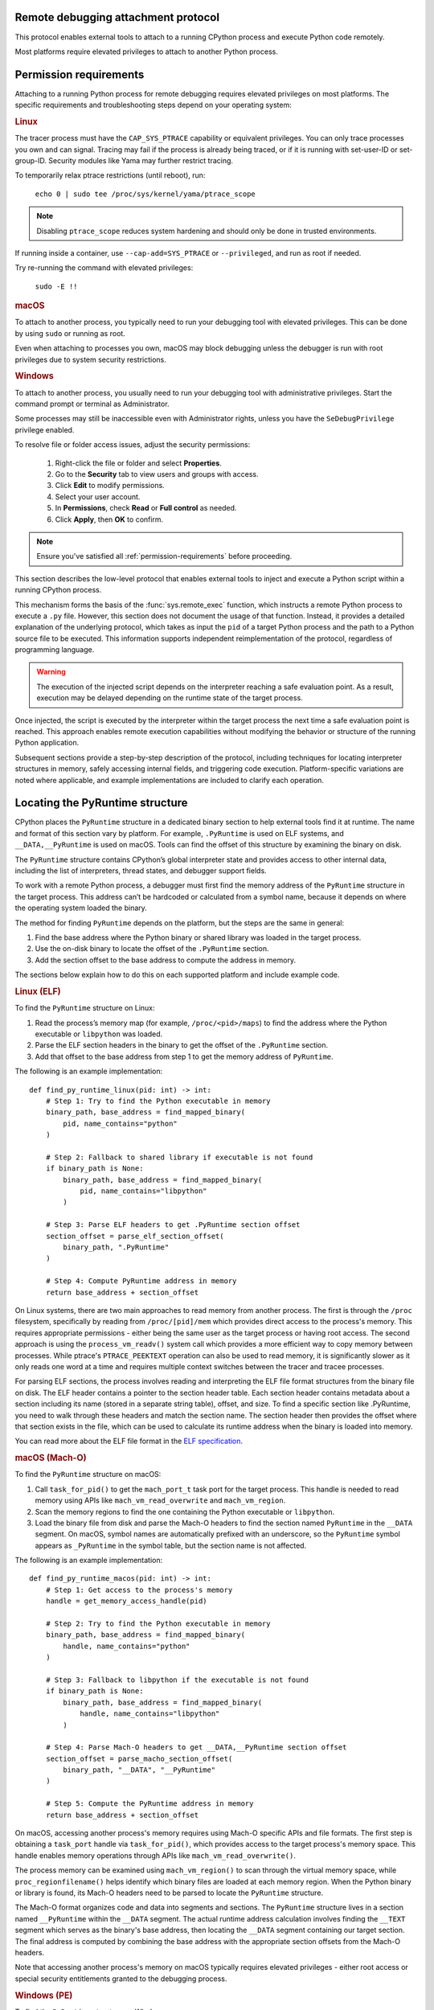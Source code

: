 .. _remote-debugging:

Remote debugging attachment protocol
====================================

This protocol enables external tools to attach to a running CPython process and
execute Python code remotely.

Most platforms require elevated privileges to attach to another Python process.

.. _permission-requirements:

Permission requirements
=======================

Attaching to a running Python process for remote debugging requires elevated
privileges on most platforms. The specific requirements and troubleshooting
steps depend on your operating system:

.. rubric:: Linux

The tracer process must have the ``CAP_SYS_PTRACE`` capability or equivalent
privileges. You can only trace processes you own and can signal. Tracing may
fail if the process is already being traced, or if it is running with
set-user-ID or set-group-ID. Security modules like Yama may further restrict
tracing.

To temporarily relax ptrace restrictions (until reboot), run:

  ``echo 0 | sudo tee /proc/sys/kernel/yama/ptrace_scope``

.. note::

   Disabling ``ptrace_scope`` reduces system hardening and should only be done
   in trusted environments.

If running inside a container, use ``--cap-add=SYS_PTRACE`` or
``--privileged``, and run as root if needed.

Try re-running the command with elevated privileges:

  ``sudo -E !!``


.. rubric:: macOS

To attach to another process, you typically need to run your debugging tool
with elevated privileges. This can be done by using ``sudo`` or running as
root.

Even when attaching to processes you own, macOS may block debugging unless
the debugger is run with root privileges due to system security restrictions.


.. rubric:: Windows

To attach to another process, you usually need to run your debugging tool
with administrative privileges. Start the command prompt or terminal as
Administrator.

Some processes may still be inaccessible even with Administrator rights,
unless you have the ``SeDebugPrivilege`` privilege enabled.

To resolve file or folder access issues, adjust the security permissions:

  1. Right-click the file or folder and select **Properties**.
  2. Go to the **Security** tab to view users and groups with access.
  3. Click **Edit** to modify permissions.
  4. Select your user account.
  5. In **Permissions**, check **Read** or **Full control** as needed.
  6. Click **Apply**, then **OK** to confirm.


.. note::

   Ensure you've satisfied all :ref:`permission-requirements` before proceeding.

This section describes the low-level protocol that enables external tools to
inject and execute a Python script within a running CPython process.

This mechanism forms the basis of the :func:`sys.remote_exec` function, which
instructs a remote Python process to execute a ``.py`` file. However, this
section does not document the usage of that function. Instead, it provides a
detailed explanation of the underlying protocol, which takes as input the
``pid`` of a target Python process and the path to a Python source file to be
executed. This information supports independent reimplementation of the
protocol, regardless of programming language.

.. warning::

    The execution of the injected script depends on the interpreter reaching a
    safe evaluation point. As a result, execution may be delayed depending on
    the runtime state of the target process.

Once injected, the script is executed by the interpreter within the target
process the next time a safe evaluation point is reached. This approach enables
remote execution capabilities without modifying the behavior or structure of
the running Python application.

Subsequent sections provide a step-by-step description of the protocol,
including techniques for locating interpreter structures in memory, safely
accessing internal fields, and triggering code execution. Platform-specific
variations are noted where applicable, and example implementations are included
to clarify each operation.

Locating the PyRuntime structure
================================

CPython places the ``PyRuntime`` structure in a dedicated binary section to
help external tools find it at runtime. The name and format of this section
vary by platform. For example, ``.PyRuntime`` is used on ELF systems, and
``__DATA,__PyRuntime`` is used on macOS. Tools can find the offset of this
structure by examining the binary on disk.

The ``PyRuntime`` structure contains CPython’s global interpreter state and
provides access to other internal data, including the list of interpreters,
thread states, and debugger support fields.

To work with a remote Python process, a debugger must first find the memory
address of the ``PyRuntime`` structure in the target process. This address
can’t be hardcoded or calculated from a symbol name, because it depends on
where the operating system loaded the binary.

The method for finding ``PyRuntime`` depends on the platform, but the steps are
the same in general:

1. Find the base address where the Python binary or shared library was loaded
   in the target process.
2. Use the on-disk binary to locate the offset of the ``.PyRuntime`` section.
3. Add the section offset to the base address to compute the address in memory.

The sections below explain how to do this on each supported platform and
include example code.

.. rubric:: Linux (ELF)

To find the ``PyRuntime`` structure on Linux:

1. Read the process’s memory map (for example, ``/proc/<pid>/maps``) to find
   the address where the Python executable or ``libpython`` was loaded.
2. Parse the ELF section headers in the binary to get the offset of the
   ``.PyRuntime`` section.
3. Add that offset to the base address from step 1 to get the memory address of
   ``PyRuntime``.

The following is an example implementation::

    def find_py_runtime_linux(pid: int) -> int:
        # Step 1: Try to find the Python executable in memory
        binary_path, base_address = find_mapped_binary(
            pid, name_contains="python"
        )

        # Step 2: Fallback to shared library if executable is not found
        if binary_path is None:
            binary_path, base_address = find_mapped_binary(
                pid, name_contains="libpython"
            )

        # Step 3: Parse ELF headers to get .PyRuntime section offset
        section_offset = parse_elf_section_offset(
            binary_path, ".PyRuntime"
        )

        # Step 4: Compute PyRuntime address in memory
        return base_address + section_offset


On Linux systems, there are two main approaches to read memory from another
process. The first is through the ``/proc`` filesystem, specifically by reading from
``/proc/[pid]/mem`` which provides direct access to the process's memory. This
requires appropriate permissions - either being the same user as the target
process or having root access. The second approach is using the
``process_vm_readv()`` system call which provides a more efficient way to copy
memory between processes. While ptrace's ``PTRACE_PEEKTEXT`` operation can also be
used to read memory, it is significantly slower as it only reads one word at a
time and requires multiple context switches between the tracer and tracee
processes.

For parsing ELF sections, the process involves reading and interpreting the ELF
file format structures from the binary file on disk. The ELF header contains a
pointer to the section header table. Each section header contains metadata about
a section including its name (stored in a separate string table), offset, and
size. To find a specific section like .PyRuntime, you need to walk through these
headers and match the section name. The section header then provides the offset
where that section exists in the file, which can be used to calculate its
runtime address when the binary is loaded into memory.

You can read more about the ELF file format in the `ELF specification
<https://en.wikipedia.org/wiki/Executable_and_Linkable_Format>`_.


.. rubric:: macOS (Mach-O)

To find the ``PyRuntime`` structure on macOS:

1. Call ``task_for_pid()`` to get the ``mach_port_t`` task port for the target
   process. This handle is needed to read memory using APIs like
   ``mach_vm_read_overwrite`` and ``mach_vm_region``.
2. Scan the memory regions to find the one containing the Python executable or
   ``libpython``.
3. Load the binary file from disk and parse the Mach-O headers to find the
   section named ``PyRuntime`` in the ``__DATA`` segment.  On macOS, symbol
   names are automatically prefixed with an underscore, so the ``PyRuntime``
   symbol appears as ``_PyRuntime`` in the symbol table, but the section name
   is not affected.

The following is an example implementation::

    def find_py_runtime_macos(pid: int) -> int:
        # Step 1: Get access to the process's memory
        handle = get_memory_access_handle(pid)

        # Step 2: Try to find the Python executable in memory
        binary_path, base_address = find_mapped_binary(
            handle, name_contains="python"
        )

        # Step 3: Fallback to libpython if the executable is not found
        if binary_path is None:
            binary_path, base_address = find_mapped_binary(
                handle, name_contains="libpython"
            )

        # Step 4: Parse Mach-O headers to get __DATA,__PyRuntime section offset
        section_offset = parse_macho_section_offset(
            binary_path, "__DATA", "__PyRuntime"
        )

        # Step 5: Compute the PyRuntime address in memory
        return base_address + section_offset

On macOS, accessing another process's memory requires using Mach-O specific APIs
and file formats. The first step is obtaining a ``task_port`` handle via
``task_for_pid()``, which provides access to the target process's memory space.
This handle enables memory operations through APIs like
``mach_vm_read_overwrite()``.

The process memory can be examined using ``mach_vm_region()`` to scan through the
virtual memory space, while ``proc_regionfilename()`` helps identify which binary
files are loaded at each memory region. When the Python binary or library is
found, its Mach-O headers need to be parsed to locate the ``PyRuntime`` structure.

The Mach-O format organizes code and data into segments and sections. The
``PyRuntime`` structure lives in a section named ``__PyRuntime`` within the
``__DATA`` segment. The actual runtime address calculation involves finding the
``__TEXT`` segment which serves as the binary's base address, then locating the
``__DATA`` segment containing our target section. The final address is computed by
combining the base address with the appropriate section offsets from the Mach-O
headers.

Note that accessing another process's memory on macOS typically requires
elevated privileges - either root access or special security entitlements
granted to the debugging process.


.. rubric:: Windows (PE)

To find the ``PyRuntime`` structure on Windows:

1. Use the ToolHelp API to enumerate all modules loaded in the target process.
   This is done using functions such as `CreateToolhelp32Snapshot
   <https://learn.microsoft.com/en-us/windows/win32/api/tlhelp32/nf-tlhelp32-createtoolhelp32snapshot>`_,
   `Module32First
   <https://learn.microsoft.com/en-us/windows/win32/api/tlhelp32/nf-tlhelp32-module32first>`_,
   and `Module32Next
   <https://learn.microsoft.com/en-us/windows/win32/api/tlhelp32/nf-tlhelp32-module32next>`_.
2. Identify the module corresponding to :file:`python.exe` or
   :file:`python{XY}.dll`, where ``X`` and ``Y`` are the major and minor
   version numbers of the Python version, and record its base address.
3. Locate the ``PyRuntim`` section. Due to the PE format's 8-character limit
   on section names (defined as ``IMAGE_SIZEOF_SHORT_NAME``), the original
   name ``PyRuntime`` is truncated. This section contains the ``PyRuntime``
   structure.
4. Retrieve the section’s relative virtual address (RVA) and add it to the base
   address of the module.

The following is an example implementation::

    def find_py_runtime_windows(pid: int) -> int:
        # Step 1: Try to find the Python executable in memory
        binary_path, base_address = find_loaded_module(
            pid, name_contains="python"
        )

        # Step 2: Fallback to shared pythonXY.dll if the executable is not
        # found
        if binary_path is None:
            binary_path, base_address = find_loaded_module(
                pid, name_contains="python3"
            )

        # Step 3: Parse PE section headers to get the RVA of the PyRuntime
        # section. The section name appears as "PyRuntim" due to the
        # 8-character limit defined by the PE format (IMAGE_SIZEOF_SHORT_NAME).
        section_rva = parse_pe_section_offset(binary_path, "PyRuntim")

        # Step 4: Compute PyRuntime address in memory
        return base_address + section_rva


On Windows, accessing another process's memory requires using the Windows API
functions like ``CreateToolhelp32Snapshot()`` and ``Module32First()/Module32Next()``
to enumerate loaded modules. The ``OpenProcess()`` function provides a handle to
access the target process's memory space, enabling memory operations through
``ReadProcessMemory()``.

The process memory can be examined by enumerating loaded modules to find the
Python binary or DLL. When found, its PE headers need to be parsed to locate the
``PyRuntime`` structure.

The PE format organizes code and data into sections. The ``PyRuntime`` structure
lives in a section named "PyRuntim" (truncated from "PyRuntime" due to PE's
8-character name limit). The actual runtime address calculation involves finding
the module's base address from the module entry, then locating our target
section in the PE headers. The final address is computed by combining the base
address with the section's virtual address from the PE section headers.

Note that accessing another process's memory on Windows typically requires
appropriate privileges - either administrative access or the ``SeDebugPrivilege``
privilege granted to the debugging process.


Reading _Py_DebugOffsets
========================

Once the address of the ``PyRuntime`` structure has been determined, the next
step is to read the ``_Py_DebugOffsets`` structure located at the beginning of
the ``PyRuntime`` block.

This structure provides version-specific field offsets that are needed to
safely read interpreter and thread state memory. These offsets vary between
CPython versions and must be checked before use to ensure they are compatible.

To read and check the debug offsets, follow these steps:

1. Read memory from the target process starting at the ``PyRuntime`` address,
   covering the same number of bytes as the ``_Py_DebugOffsets`` structure.
   This structure is located at the very start of the ``PyRuntime`` memory
   block. Its layout is defined in CPython’s internal headers and stays the
   same within a given minor version, but may change in major versions.

2. Check that the structure contains valid data:

   - The ``cookie`` field must match the expected debug marker.
   - The ``version`` field must match the version of the Python interpreter
     used by the debugger.
   - If either the debugger or the target process is using a pre-release
     version (for example, an alpha, beta, or release candidate), the versions
     must match exactly.
   - The ``free_threaded`` field must have the same value in both the debugger
     and the target process.

3. If the structure is valid, the offsets it contains can be used to locate
   fields in memory. If any check fails, the debugger should stop the operation
   to avoid reading memory in the wrong format.

The following is an example implementation that reads and checks
``_Py_DebugOffsets``::

    def read_debug_offsets(pid: int, py_runtime_addr: int) -> DebugOffsets:
        # Step 1: Read memory from the target process at the PyRuntime address
        data = read_process_memory(
            pid, address=py_runtime_addr, size=DEBUG_OFFSETS_SIZE
        )

        # Step 2: Deserialize the raw bytes into a _Py_DebugOffsets structure
        debug_offsets = parse_debug_offsets(data)

        # Step 3: Validate the contents of the structure
        if debug_offsets.cookie != EXPECTED_COOKIE:
            raise RuntimeError("Invalid or missing debug cookie")
        if debug_offsets.version != LOCAL_PYTHON_VERSION:
            raise RuntimeError(
                "Mismatch between caller and target Python versions"
            )
        if debug_offsets.free_threaded != LOCAL_FREE_THREADED:
            raise RuntimeError("Mismatch in free-threaded configuration")

        return debug_offsets



.. warning::

   **Process suspension recommended**

   To avoid race conditions and ensure memory consistency, it is strongly
   recommended that the target process be suspended before performing any
   operations that read or write internal interpreter state. The Python runtime
   may concurrently mutate interpreter data structures—such as creating or
   destroying threads—during normal execution. This can result in invalid
   memory reads or writes.

   A debugger may suspend execution by attaching to the process with ``ptrace``
   or by sending a ``SIGSTOP`` signal. Execution should only be resumed after
   debugger-side memory operations are complete.

   .. note::

      Some tools, such as profilers or sampling-based debuggers, may operate on
      a running process without suspension. In such cases, tools must be
      explicitly designed to handle partially updated or inconsistent memory.
      For most debugger implementations, suspending the process remains the
      safest and most robust approach.


Locating the interpreter and thread state
=========================================

Before code can be injected and executed in a remote Python process, the
debugger must choose a thread in which to schedule execution. This is necessary
because the control fields used to perform remote code injection are located in
the ``_PyRemoteDebuggerSupport`` structure, which is embedded in a
``PyThreadState`` object. These fields are modified by the debugger to request
execution of injected scripts.

The ``PyThreadState`` structure represents a thread running inside a Python
interpreter.  It maintains the thread’s evaluation context and contains the
fields required for debugger coordination.  Locating a valid ``PyThreadState``
is therefore a key prerequisite for triggering execution remotely.

A thread is typically selected based on its role or ID. In most cases, the main
thread is used, but some tools may target a specific thread by its native
thread ID. Once the target thread is chosen, the debugger must locate both the
interpreter and the associated thread state structures in memory.

The relevant internal structures are defined as follows:

- ``PyInterpreterState`` represents an isolated Python interpreter instance.
  Each interpreter maintains its own set of imported modules, built-in state,
  and thread state list. Although most Python applications use a single
  interpreter, CPython supports multiple interpreters in the same process.

- ``PyThreadState`` represents a thread running within an interpreter. It
  contains execution state and the control fields used by the debugger.

To locate a thread:

1. Use the offset ``runtime_state.interpreters_head`` to obtain the address of
   the first interpreter in the ``PyRuntime`` structure. This is the entry point
   to the linked list of active interpreters.

2. Use the offset ``interpreter_state.threads_main`` to access the main thread
   state associated with the selected interpreter. This is typically the most
   reliable thread to target.

3. Optionally, use the offset ``interpreter_state.threads_head`` to iterate
through the linked list of all thread states. Each ``PyThreadState`` structure
contains a ``native_thread_id`` field, which may be compared to a target thread
ID to find a specific thread.

1. Once a valid ``PyThreadState`` has been found, its address can be used in
later steps of the protocol, such as writing debugger control fields and
scheduling execution.

The following is an example implementation that locates the main thread state::

    def find_main_thread_state(
        pid: int, py_runtime_addr: int, debug_offsets: DebugOffsets,
    ) -> int:
        # Step 1: Read interpreters_head from PyRuntime
        interp_head_ptr = (
            py_runtime_addr + debug_offsets.runtime_state.interpreters_head
        )
        interp_addr = read_pointer(pid, interp_head_ptr)
        if interp_addr == 0:
            raise RuntimeError("No interpreter found in the target process")

        # Step 2: Read the threads_main pointer from the interpreter
        threads_main_ptr = (
            interp_addr + debug_offsets.interpreter_state.threads_main
        )
        thread_state_addr = read_pointer(pid, threads_main_ptr)
        if thread_state_addr == 0:
            raise RuntimeError("Main thread state is not available")

        return thread_state_addr

The following example demonstrates how to locate a thread by its native thread
ID::

    def find_thread_by_id(
        pid: int,
        interp_addr: int,
        debug_offsets: DebugOffsets,
        target_tid: int,
    ) -> int:
        # Start at threads_head and walk the linked list
        thread_ptr = read_pointer(
            pid,
            interp_addr + debug_offsets.interpreter_state.threads_head
        )

        while thread_ptr:
            native_tid_ptr = (
                thread_ptr + debug_offsets.thread_state.native_thread_id
            )
            native_tid = read_int(pid, native_tid_ptr)
            if native_tid == target_tid:
                return thread_ptr
            thread_ptr = read_pointer(
                pid,
                thread_ptr + debug_offsets.thread_state.next
            )

        raise RuntimeError("Thread with the given ID was not found")


Once a valid thread state has been located, the debugger can proceed with
modifying its control fields and scheduling execution, as described in the next
section.

Writing control information
===========================

Once a valid ``PyThreadState`` structure has been identified, the debugger may
modify control fields within it to schedule the execution of a specified Python
script. These control fields are checked periodically by the interpreter, and
when set correctly, they trigger the execution of remote code at a safe point
in the evaluation loop.

Each ``PyThreadState`` contains a ``_PyRemoteDebuggerSupport`` structure used
for communication between the debugger and the interpreter. The locations of
its fields are defined by the ``_Py_DebugOffsets`` structure and include the
following:

- ``debugger_script_path``: A fixed-size buffer that holds the full path to a
   Python source file (``.py``).  This file must be accessible and readable by
   the target process when execution is triggered.

- ``debugger_pending_call``: An integer flag. Setting this to ``1`` tells the
   interpreter that a script is ready to be executed.

- ``eval_breaker``: A field checked by the interpreter during execution.
   Setting bit 5 (``_PY_EVAL_PLEASE_STOP_BIT``, value ``1U << 5``) in this
   field causes the interpreter to pause and check for debugger activity.

To complete the injection, the debugger must perform the following steps:

1. Write the full script path into the ``debugger_script_path`` buffer.
2. Set ``debugger_pending_call`` to ``1``.
3. Read the current value of ``eval_breaker``, set bit 5
   (``_PY_EVAL_PLEASE_STOP_BIT``), and write the updated value back. This
   signals the interpreter to check for debugger activity.

The following is an example implementation::

    def inject_script(
        pid: int,
        thread_state_addr: int,
        debug_offsets: DebugOffsets,
        script_path: str
    ) -> None:
        # Compute the base offset of _PyRemoteDebuggerSupport
        support_base = (
            thread_state_addr +
            debug_offsets.debugger_support.remote_debugger_support
        )

        # Step 1: Write the script path into debugger_script_path
        script_path_ptr = (
            support_base +
            debug_offsets.debugger_support.debugger_script_path
        )
        write_string(pid, script_path_ptr, script_path)

        # Step 2: Set debugger_pending_call to 1
        pending_ptr = (
            support_base +
            debug_offsets.debugger_support.debugger_pending_call
        )
        write_int(pid, pending_ptr, 1)

        # Step 3: Set _PY_EVAL_PLEASE_STOP_BIT (bit 5, value 1 << 5) in
        # eval_breaker
        eval_breaker_ptr = (
            thread_state_addr +
            debug_offsets.debugger_support.eval_breaker
        )
        breaker = read_int(pid, eval_breaker_ptr)
        breaker |= (1 << 5)
        write_int(pid, eval_breaker_ptr, breaker)


Once these fields are set, the debugger may resume the process (if it was
suspended).  The interpreter will process the request at the next safe
evaluation point, load the script from disk, and execute it.

It is the responsibility of the debugger to ensure that the script file remains
present and accessible to the target process during execution.

.. note::

   Script execution is asynchronous. The script file cannot be deleted
   immediately after injection. The debugger should wait until the injected
   script has produced an observable effect before removing the file.
   This effect depends on what the script is designed to do. For example,
   a debugger might wait until the remote process connects back to a socket
   before removing the script. Once such an effect is observed, it is safe to
   assume the file is no longer needed.

Summary
=======

To inject and execute a Python script in a remote process:

1. Locate the ``PyRuntime`` structure in the target process’s memory.
2. Read and validate the ``_Py_DebugOffsets`` structure at the beginning of
   ``PyRuntime``.
3. Use the offsets to locate a valid ``PyThreadState``.
4. Write the path to a Python script into ``debugger_script_path``.
5. Set the ``debugger_pending_call`` flag to ``1``.
6. Set ``_PY_EVAL_PLEASE_STOP_BIT`` in the ``eval_breaker`` field.
7. Resume the process (if suspended). The script will execute at the next safe
   evaluation point.

